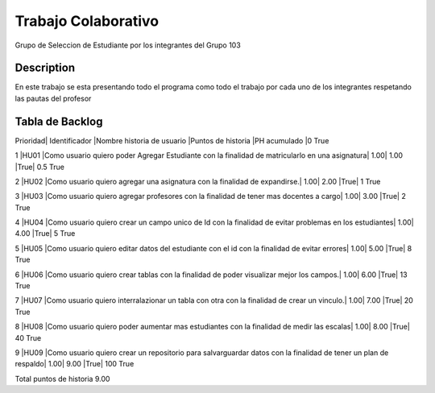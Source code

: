 ===============
Trabajo Colaborativo
===============

Grupo de Seleccion de Estudiante por los integrantes del Grupo 103

Description
===========
En este trabajo se esta presentando todo el programa como todo el trabajo por cada uno de los integrantes respetando las pautas del profesor

Tabla de Backlog
====

Prioridad|	Identificador	|Nombre historia de usuario	|Puntos de historia	|PH acumulado		|0	True

1	|HU01	|Como usuario quiero poder Agregar Estudiante con la finalidad de matricularlo en una asignatura|	1.00|	1.00	|True|	0.5	True

2	|HU02	|Como usuario quiero agregar una asignatura con la finalidad de expandirse.|	1.00|	2.00	|True|	1	True

3	|HU03	|Como usuario quiero agregar profesores con la finalidad de tener mas docentes a cargo|	1.00|	3.00	|True|	2	True

4	|HU04	|Como usuario quiero crear un campo unico de Id con la finalidad de evitar problemas en los estudiantes|	1.00|	4.00	|True|	5	True

5	|HU05	|Como usuario quiero editar datos del estudiante con el id con la finalidad de evitar errores|	1.00|	5.00	|True|	8	True

6	|HU06	|Como usuario quiero crear tablas con la finalidad de poder visualizar mejor los campos.|	1.00|	6.00	|True|	13	True

7	|HU07	|Como usuario quiero interralazionar un tabla con otra con la finalidad de crear un vinculo.|	1.00|	7.00	|True|	20	True

8	|HU08	|Como usuario quiero poder aumentar mas estudiantes con la finalidad de medir las escalas|	1.00|	8.00	|True|	40	True

9	|HU09	|Como usuario quiero crear un repositorio para salvarguardar datos con la finalidad de tener un plan de respaldo|	1.00|	9.00	|True|	100	True

Total puntos de historia	9.00				
